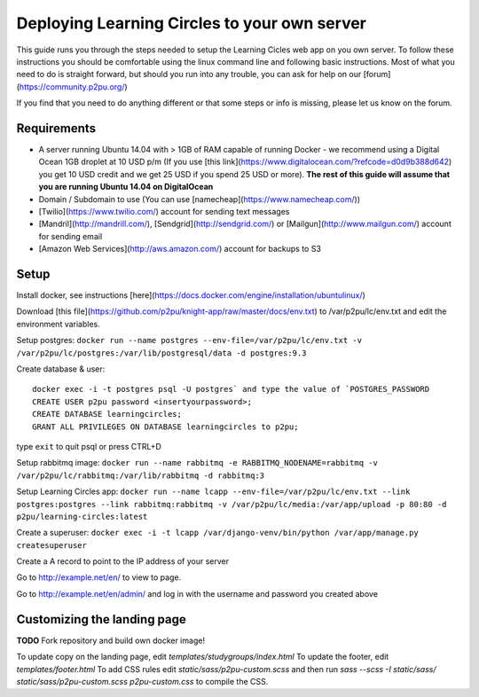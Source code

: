 Deploying Learning Circles to your own server
=============================================

This guide runs you through the steps needed to setup the Learning Cicles web app on you own server. To follow these instructions you should be comfortable using the linux command line and following basic instructions. Most of what you need to do is straight forward, but should you run into any trouble, you can ask for help on our [forum](https://community.p2pu.org/)

If you find that you need to do anything different or that some steps or info is missing, please let us know on the forum.

Requirements
------------

* A server running Ubuntu 14.04 with > 1GB of RAM capable of running Docker - we recommend using a Digital Ocean 1GB droplet at 10 USD p/m (If you use [this link](https://www.digitalocean.com/?refcode=d0d9b388d642) you get 10 USD credit and we get 25 USD if you spend 25 USD or more). **The rest of this guide will assume that you are running Ubuntu 14.04 on DigitalOcean**
* Domain / Subdomain to use (You can use [namecheap](https://www.namecheap.com/))
* [Twilio](https://www.twilio.com/) account for sending text messages
* [Mandril](http://mandrill.com/), [Sendgrid](http://sendgrid.com/) or [Mailgun](http://www.mailgun.com/) account for sending email
* [Amazon Web Services](http://aws.amazon.com/) account for backups to S3
  
Setup
-----

Install docker, see instructions [here](https://docs.docker.com/engine/installation/ubuntulinux/)

Download [this file](https://github.com/p2pu/knight-app/raw/master/docs/env.txt) to /var/p2pu/lc/env.txt and edit the environment variables.

Setup postgres: ``docker run --name postgres --env-file=/var/p2pu/lc/env.txt -v /var/p2pu/lc/postgres:/var/lib/postgresql/data -d postgres:9.3``

Create database & user::

    docker exec -i -t postgres psql -U postgres` and type the value of `POSTGRES_PASSWORD
    CREATE USER p2pu password <insertyourpassword>;
    CREATE DATABASE learningcircles;
    GRANT ALL PRIVILEGES ON DATABASE learningcircles to p2pu;

type ``exit`` to quit psql or press CTRL+D

Setup rabbitmq image: ``docker run --name rabbitmq -e RABBITMQ_NODENAME=rabbitmq -v /var/p2pu/lc/rabbitmq:/var/lib/rabbitmq -d rabbitmq:3``

Setup Learning Circles app: ``docker run --name lcapp --env-file=/var/p2pu/lc/env.txt --link postgres:postgres --link rabbitmq:rabbitmq -v /var/p2pu/lc/media:/var/app/upload -p 80:80 -d p2pu/learning-circles:latest``

Create a superuser: ``docker exec -i -t lcapp /var/django-venv/bin/python /var/app/manage.py createsuperuser``

Create a A record to point to the IP address of your server

Go to http://example.net/en/ to view to page.

Go to http://example.net/en/admin/ and log in with the username and password you created above

Customizing the landing page
----------------------------

**TODO** Fork repository and build own docker image!

To update copy on the landing page, edit `templates/studygroups/index.html`
To update the footer, edit `templates/footer.html`
To add CSS rules edit `static/sass/p2pu-custom.scss` and then run `sass --scss -I static/sass/ static/sass/p2pu-custom.scss p2pu-custom.css` to compile the CSS.
